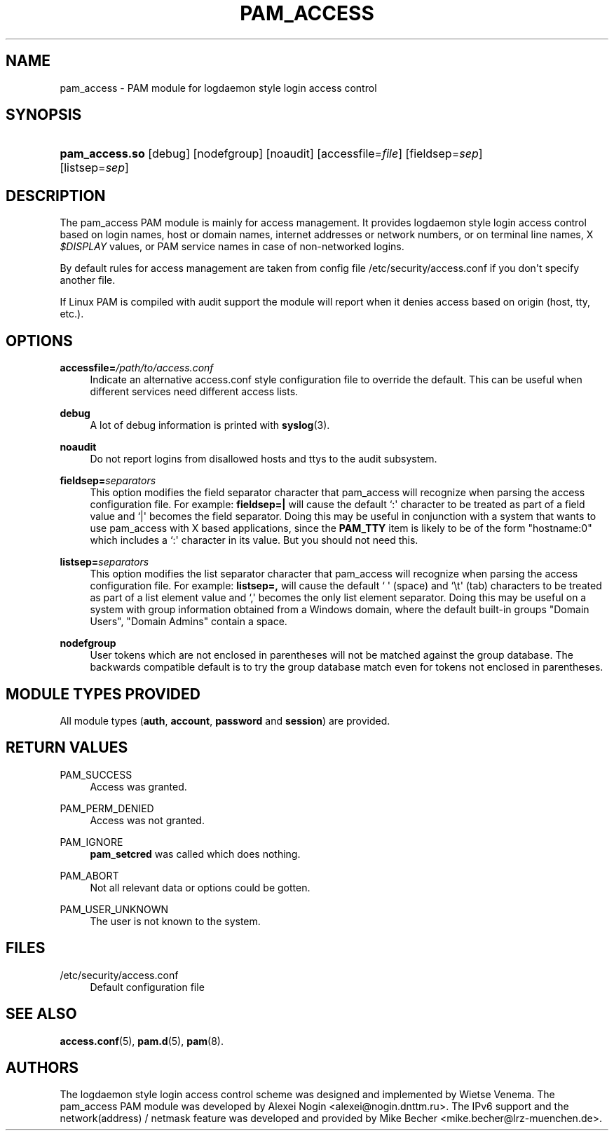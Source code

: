 '\" t
.\"     Title: pam_access
.\"    Author: [see the "AUTHORS" section]
.\" Generator: DocBook XSL Stylesheets v1.78.1 <http://docbook.sf.net/>
.\"      Date: 06/22/2015
.\"    Manual: Linux-PAM Manual
.\"    Source: Linux-PAM Manual
.\"  Language: English
.\"
.TH "PAM_ACCESS" "8" "06/22/2015" "Linux-PAM Manual" "Linux-PAM Manual"
.\" -----------------------------------------------------------------
.\" * Define some portability stuff
.\" -----------------------------------------------------------------
.\" ~~~~~~~~~~~~~~~~~~~~~~~~~~~~~~~~~~~~~~~~~~~~~~~~~~~~~~~~~~~~~~~~~
.\" http://bugs.debian.org/507673
.\" http://lists.gnu.org/archive/html/groff/2009-02/msg00013.html
.\" ~~~~~~~~~~~~~~~~~~~~~~~~~~~~~~~~~~~~~~~~~~~~~~~~~~~~~~~~~~~~~~~~~
.ie \n(.g .ds Aq \(aq
.el       .ds Aq '
.\" -----------------------------------------------------------------
.\" * set default formatting
.\" -----------------------------------------------------------------
.\" disable hyphenation
.nh
.\" disable justification (adjust text to left margin only)
.ad l
.\" -----------------------------------------------------------------
.\" * MAIN CONTENT STARTS HERE *
.\" -----------------------------------------------------------------
.SH "NAME"
pam_access \- PAM module for logdaemon style login access control
.SH "SYNOPSIS"
.HP \w'\fBpam_access\&.so\fR\ 'u
\fBpam_access\&.so\fR [debug] [nodefgroup] [noaudit] [accessfile=\fIfile\fR] [fieldsep=\fIsep\fR] [listsep=\fIsep\fR]
.SH "DESCRIPTION"
.PP
The pam_access PAM module is mainly for access management\&. It provides logdaemon style login access control based on login names, host or domain names, internet addresses or network numbers, or on terminal line names, X
\fI$DISPLAY\fR
values, or PAM service names in case of non\-networked logins\&.
.PP
By default rules for access management are taken from config file
/etc/security/access\&.conf
if you don\*(Aqt specify another file\&.
.PP
If Linux PAM is compiled with audit support the module will report when it denies access based on origin (host, tty, etc\&.)\&.
.SH "OPTIONS"
.PP
\fBaccessfile=\fR\fB\fI/path/to/access\&.conf\fR\fR
.RS 4
Indicate an alternative
access\&.conf
style configuration file to override the default\&. This can be useful when different services need different access lists\&.
.RE
.PP
\fBdebug\fR
.RS 4
A lot of debug information is printed with
\fBsyslog\fR(3)\&.
.RE
.PP
\fBnoaudit\fR
.RS 4
Do not report logins from disallowed hosts and ttys to the audit subsystem\&.
.RE
.PP
\fBfieldsep=\fR\fB\fIseparators\fR\fR
.RS 4
This option modifies the field separator character that pam_access will recognize when parsing the access configuration file\&. For example:
\fBfieldsep=|\fR
will cause the default `:\*(Aq character to be treated as part of a field value and `|\*(Aq becomes the field separator\&. Doing this may be useful in conjunction with a system that wants to use pam_access with X based applications, since the
\fBPAM_TTY\fR
item is likely to be of the form "hostname:0" which includes a `:\*(Aq character in its value\&. But you should not need this\&.
.RE
.PP
\fBlistsep=\fR\fB\fIseparators\fR\fR
.RS 4
This option modifies the list separator character that pam_access will recognize when parsing the access configuration file\&. For example:
\fBlistsep=,\fR
will cause the default ` \*(Aq (space) and `\et\*(Aq (tab) characters to be treated as part of a list element value and `,\*(Aq becomes the only list element separator\&. Doing this may be useful on a system with group information obtained from a Windows domain, where the default built\-in groups "Domain Users", "Domain Admins" contain a space\&.
.RE
.PP
\fBnodefgroup\fR
.RS 4
User tokens which are not enclosed in parentheses will not be matched against the group database\&. The backwards compatible default is to try the group database match even for tokens not enclosed in parentheses\&.
.RE
.SH "MODULE TYPES PROVIDED"
.PP
All module types (\fBauth\fR,
\fBaccount\fR,
\fBpassword\fR
and
\fBsession\fR) are provided\&.
.SH "RETURN VALUES"
.PP
PAM_SUCCESS
.RS 4
Access was granted\&.
.RE
.PP
PAM_PERM_DENIED
.RS 4
Access was not granted\&.
.RE
.PP
PAM_IGNORE
.RS 4
\fBpam_setcred\fR
was called which does nothing\&.
.RE
.PP
PAM_ABORT
.RS 4
Not all relevant data or options could be gotten\&.
.RE
.PP
PAM_USER_UNKNOWN
.RS 4
The user is not known to the system\&.
.RE
.SH "FILES"
.PP
/etc/security/access\&.conf
.RS 4
Default configuration file
.RE
.SH "SEE ALSO"
.PP
\fBaccess.conf\fR(5),
\fBpam.d\fR(5),
\fBpam\fR(8)\&.
.SH "AUTHORS"
.PP
The logdaemon style login access control scheme was designed and implemented by Wietse Venema\&. The pam_access PAM module was developed by Alexei Nogin <alexei@nogin\&.dnttm\&.ru>\&. The IPv6 support and the network(address) / netmask feature was developed and provided by Mike Becher <mike\&.becher@lrz\-muenchen\&.de>\&.
